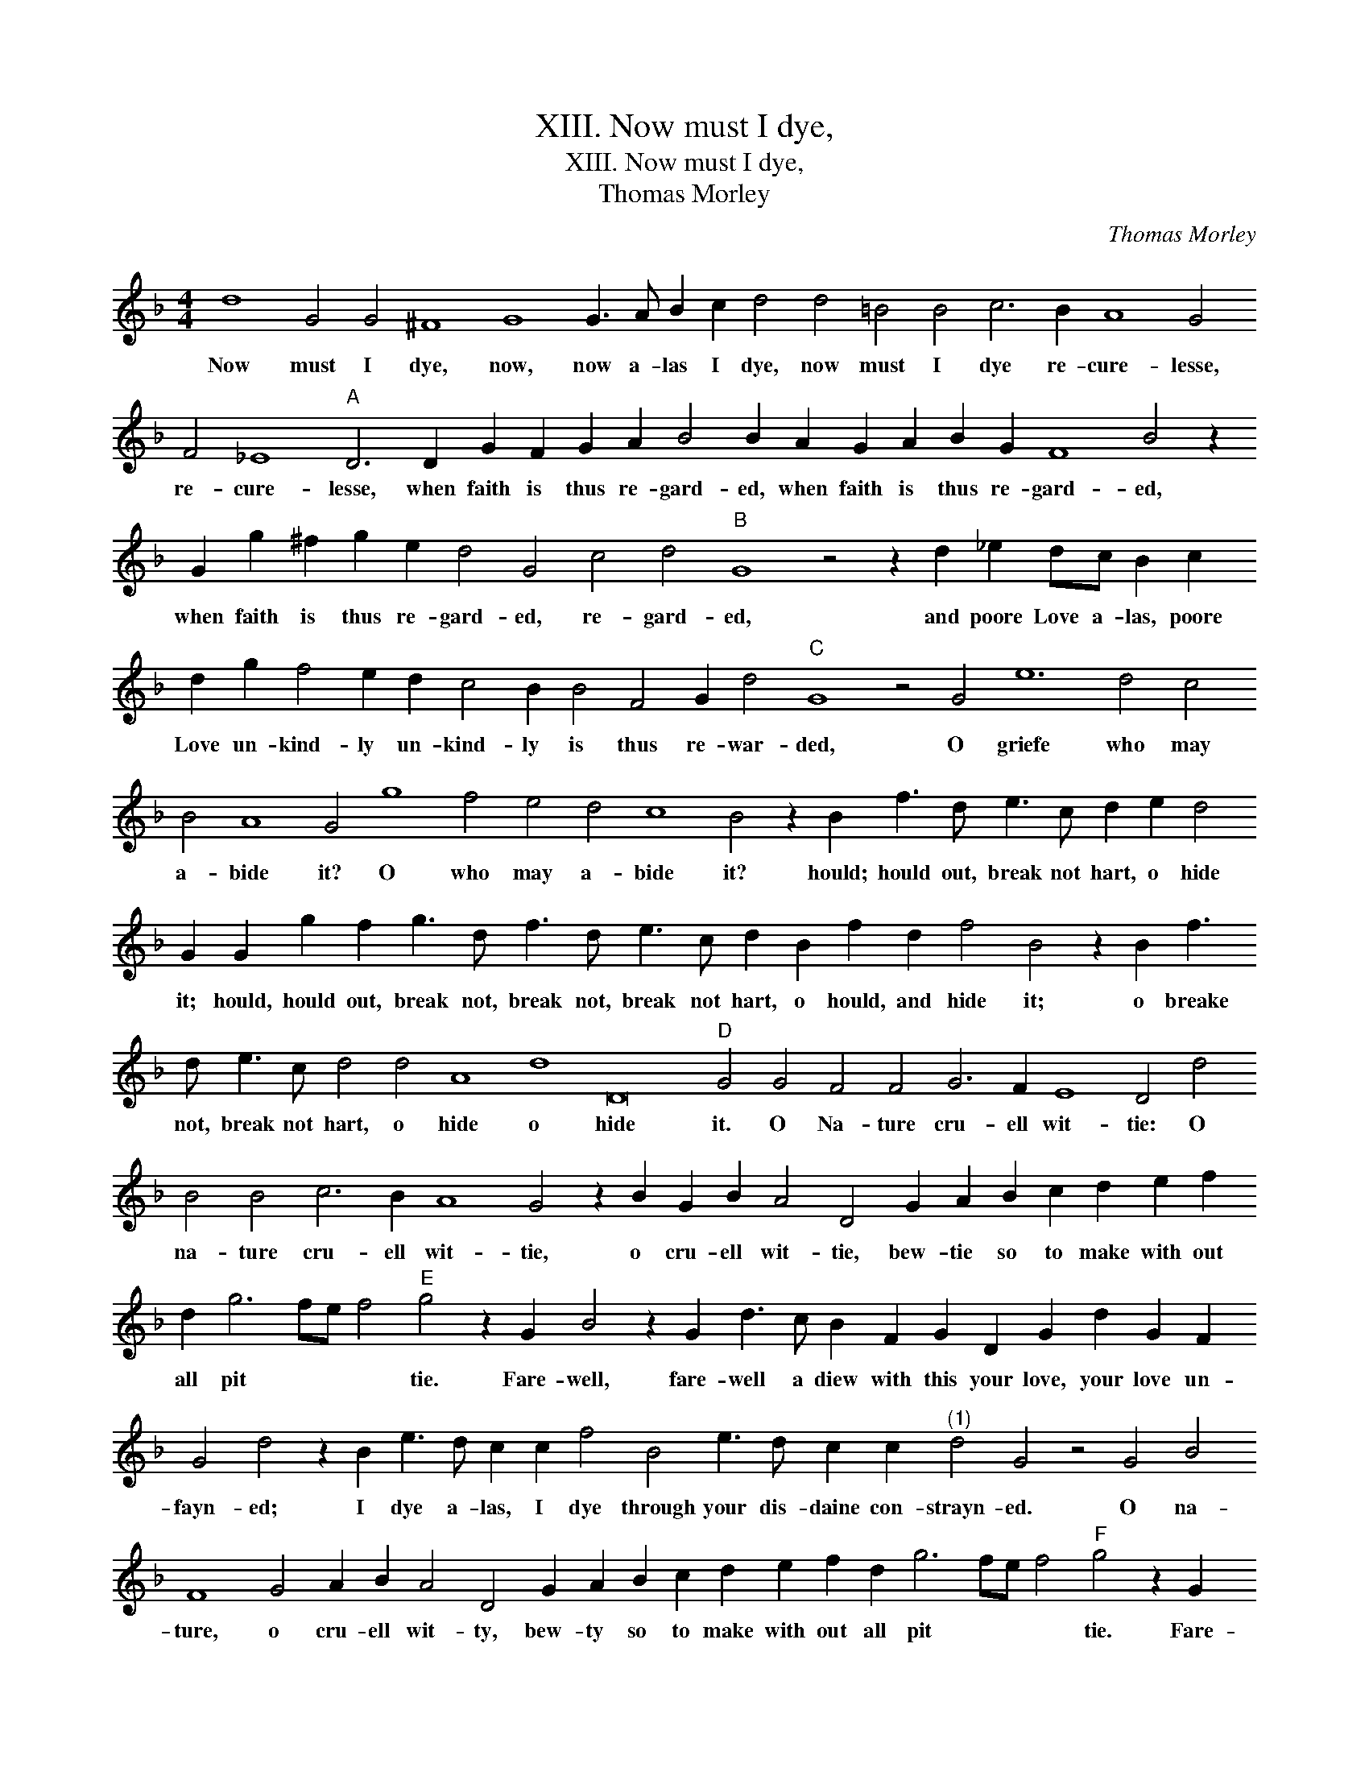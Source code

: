 X:1
T:XIII. Now must I dye,
T:XIII. Now must I dye,
T:Thomas Morley
C:Thomas Morley
L:1/8
M:4/4
K:F
V:1 treble transpose=-12 
V:1
 d8 G4 G4 ^F8 G8 G3 A B2 c2 d4 d4 =B4 B4 c6 B2 A8 G4 F4 _E8"A" D6 D2 G2 F2 G2 A2 B4 B2 A2 G2 A2 B2 G2 F8 B4 z2 G2 g2 ^f2 g2 e2 d4 G4 c4 d4"B" G8 z4 z2 d2 _e2 dc B2 c2 d2 g2 f4 e2 d2 c4 B2 B4 F4 G2 d4"C" G8 z4 G4 e12 d4 c4 B4 A8 G4 g8 f4 e4 d4 c8 B4 z2 B2 f3 d e3 c d2 e2 d4 G2 G2 g2 f2 g3 d f3 d e3 c d2 B2 f2 d2 f4 B4 z2 B2 f3 d e3 c d4 d4 A8 d8 D16"D" G4 G4 F4 F4 G6 F2 E8 D4 d4 B4 B4 c6 B2 A8 G4 z2 B2 G2 B2 A4 D4 G2 A2 B2 c2 d2 e2 f2 d2 g6 fe f4"E" g4 z2 G2 B4 z2 G2 d3 c B2 F2 G2 D2 G2 d2 G2 F2 G4 d4 z2 B2 e3 d c2 c2 f4 B4 e3 d c2 c2"^(1)" d4 G4 z4 G4 B4 F8 G4 A2 B2 A4 D4 G2 A2 B2 c2 d2 e2 f2 d2 g6 fe f4"F" g4 z2 G2 B4 z2 G2 d3 c B2 F2 G2 D2 G2 d2 G2 F2 G4 d4 z2 B2 e3 d c2 c2 f4 B4 e3 d c2 c2 d16 !fermata!G8 |] %1
w: Now must I dye, now, now a- las I dye, now must I dye re- cure- lesse, re- cure- lesse, when faith is thus re- gard- ed, when faith is thus re- gard- ed, when faith is thus re- gard- ed, re- gard- ed, and poore Love a- las, poore Love un- kind- ly un- kind- ly is thus re- war- ded, O griefe who may a- bide it? O who may a- bide it? hould; hould out, break not hart, o hide it; hould, hould out, break not, break not, break not hart, o hould, and hide it; o breake not, break not hart, o hide o hide it. O Na- ture cru- ell wit- tie: O na- ture cru- ell wit- tie, o cru- ell wit- tie, bew- tie so to make with out all pit * * * tie. Fare- well, fare- well a diew with this your love, your love un- fayn- ed; I dye a- las, I dye through your dis- daine con- strayn- ed. O na- ture, o cru- ell wit- ty, bew- ty so to make with out all pit * * * tie. Fare- well; fare- well a diew with this your love, your love un- fain- ed, I dye a las, I dye through your dis- daine con- strain- ed.|

